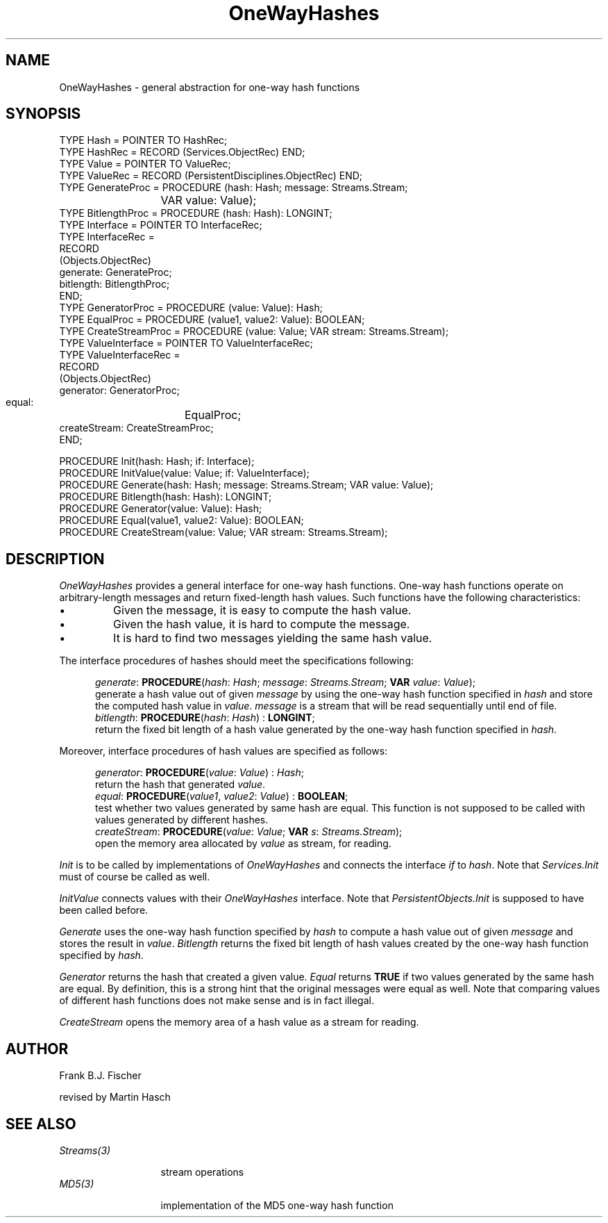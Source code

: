 .\" ---------------------------------------------------------------------------
.\" Ulm's Oberon System Documentation
.\" Copyright (C) 1989-1996 by University of Ulm, SAI, D-89069 Ulm, Germany
.\" ---------------------------------------------------------------------------
.\"    Permission is granted to make and distribute verbatim copies of this
.\" manual provided the copyright notice and this permission notice are
.\" preserved on all copies.
.\" 
.\"    Permission is granted to copy and distribute modified versions of
.\" this manual under the conditions for verbatim copying, provided also
.\" that the sections entitled "GNU General Public License" and "Protect
.\" Your Freedom--Fight `Look And Feel'" are included exactly as in the
.\" original, and provided that the entire resulting derived work is
.\" distributed under the terms of a permission notice identical to this
.\" one.
.\" 
.\"    Permission is granted to copy and distribute translations of this
.\" manual into another language, under the above conditions for modified
.\" versions, except that the sections entitled "GNU General Public
.\" License" and "Protect Your Freedom--Fight `Look And Feel'", and this
.\" permission notice, may be included in translations approved by the Free
.\" Software Foundation instead of in the original English.
.\" ---------------------------------------------------------------------------
.de Pg
.nf
.ie t \{\
.	sp 0.3v
.	ps 9
.	ft CW
.\}
.el .sp 1v
..
.de Pe
.ie t \{\
.	ps
.	ft P
.	sp 0.3v
.\}
.el .sp 1v
.fi
..
'\"----------------------------------------------------------------------------
.de Tb
.br
.nr Tw \w'\\$1MMM'
.in +\\n(Twu
..
.de Te
.in -\\n(Twu
..
.de Tp
.br
.ne 2v
.in -\\n(Twu
\fI\\$1\fP
.br
.in +\\n(Twu
.sp -1
..
'\"----------------------------------------------------------------------------
'\" Is [prefix]
'\" Ic capability
'\" If procname params [rtype]
'\" Ef
'\"----------------------------------------------------------------------------
.de Is
.br
.ie \\n(.$=1 .ds iS \\$1
.el .ds iS "
.nr I1 5
.nr I2 5
.in +\\n(I1
..
.de Ic
.sp .3
.in -\\n(I1
.nr I1 5
.nr I2 2
.in +\\n(I1
.ti -\\n(I1
If
\.I \\$1
\.B IN
\.IR caps :
.br
..
.de If
.ne 3v
.sp 0.3
.ti -\\n(I2
.ie \\n(.$=3 \fI\\$1\fP: \fBPROCEDURE\fP(\\*(iS\\$2) : \\$3;
.el \fI\\$1\fP: \fBPROCEDURE\fP(\\*(iS\\$2);
.br
..
.de Ef
.in -\\n(I1
.sp 0.3
..
'\"----------------------------------------------------------------------------
'\"	Strings - made in Ulm (tm 8/87)
'\"
'\"				troff or new nroff
'ds A \(:A
'ds O \(:O
'ds U \(:U
'ds a \(:a
'ds o \(:o
'ds u \(:u
'ds s \(ss
'\"
'\"     international character support
.ds ' \h'\w'e'u*4/10'\z\(aa\h'-\w'e'u*4/10'
.ds ` \h'\w'e'u*4/10'\z\(ga\h'-\w'e'u*4/10'
.ds : \v'-0.6m'\h'(1u-(\\n(.fu%2u))*0.13m+0.06m'\z.\h'0.2m'\z.\h'-((1u-(\\n(.fu%2u))*0.13m+0.26m)'\v'0.6m'
.ds ^ \\k:\h'-\\n(.fu+1u/2u*2u+\\n(.fu-1u*0.13m+0.06m'\z^\h'|\\n:u'
.ds ~ \\k:\h'-\\n(.fu+1u/2u*2u+\\n(.fu-1u*0.13m+0.06m'\z~\h'|\\n:u'
.ds C \\k:\\h'+\\w'e'u/4u'\\v'-0.6m'\\s6v\\s0\\v'0.6m'\\h'|\\n:u'
.ds v \\k:\(ah\\h'|\\n:u'
.ds , \\k:\\h'\\w'c'u*0.4u'\\z,\\h'|\\n:u'
'\"----------------------------------------------------------------------------
.ie t .ds St "\v'.3m'\s+2*\s-2\v'-.3m'
.el .ds St *
.de cC
.IP "\fB\\$1\fP"
..
'\"----------------------------------------------------------------------------
.de Op
.TP
.SM
.ie \\n(.$=2 .BI (+|\-)\\$1 " \\$2"
.el .B (+|\-)\\$1
..
.de Mo
.TP
.SM
.BI \\$1 " \\$2"
..
'\"----------------------------------------------------------------------------
.TH OneWayHashes 3 "Last change: 4 April 1998" "Release 0.5" "Ulm's Oberon System"
.SH NAME
OneWayHashes \- general abstraction for one-way hash functions
.SH SYNOPSIS
.Pg
TYPE Hash = POINTER TO HashRec;
TYPE HashRec = RECORD (Services.ObjectRec) END;
TYPE Value = POINTER TO ValueRec;
TYPE ValueRec = RECORD (PersistentDisciplines.ObjectRec) END;
.sp 0.3
TYPE GenerateProc = PROCEDURE (hash: Hash; message: Streams.Stream;
			       VAR value: Value);
TYPE BitlengthProc = PROCEDURE (hash: Hash): LONGINT;
TYPE Interface = POINTER TO InterfaceRec;
TYPE InterfaceRec =
   RECORD
      (Objects.ObjectRec)
      generate:  GenerateProc;
      bitlength: BitlengthProc;
   END;
TYPE GeneratorProc = PROCEDURE (value: Value): Hash;
TYPE EqualProc = PROCEDURE (value1, value2: Value): BOOLEAN;
TYPE CreateStreamProc = PROCEDURE (value: Value; VAR stream: Streams.Stream);
TYPE ValueInterface = POINTER TO ValueInterfaceRec;
TYPE ValueInterfaceRec =
   RECORD
      (Objects.ObjectRec)
      generator:    GeneratorProc;
      equal:	    EqualProc;
      createStream: CreateStreamProc;
   END;
.sp 0.7
PROCEDURE Init(hash: Hash; if: Interface);
PROCEDURE InitValue(value: Value; if: ValueInterface);
.sp 0.3
PROCEDURE Generate(hash: Hash; message: Streams.Stream; VAR value: Value);
PROCEDURE Bitlength(hash: Hash): LONGINT;
.sp 0.3
PROCEDURE Generator(value: Value): Hash;
PROCEDURE Equal(value1, value2: Value): BOOLEAN;
PROCEDURE CreateStream(value: Value; VAR stream: Streams.Stream);
.Pe
.SH DESCRIPTION
.I OneWayHashes
provides a general interface for one-way hash functions. One-way hash functions
operate on arbitrary-length messages and return fixed-length hash values. Such
functions have the following characteristics:
.IP \(bu
Given the message, it is easy to compute the hash value.
.IP \(bu
Given the hash value, it is hard to compute the message.
.IP \(bu
It is hard to find two messages yielding the same hash value.
.LP
The interface procedures of hashes should meet the specifications following:
.LP
.Is
.If generate "\fIhash\fP: \fIHash\fP; \fImessage\fP: \fIStreams.Stream\fP; \fBVAR\fP \fIvalue\fP: \fIValue\fP
generate a hash value out of given \fImessage\fP by using the one-way hash
function specified in \fIhash\fP and store the computed hash value in 
\fIvalue\fP. \fImessage\fP is a stream that will be read sequentially until
end of file.
.If bitlength "\fIhash\fP: \fIHash\fP" "\fBLONGINT\fP"
return the fixed bit length of a hash value generated by the one-way hash
function specified in \fIhash\fP.
.Ef
.LP
Moreover, interface procedures of hash values are specified as follows:
.LP
.Is
.If generator "\fIvalue\fP: \fIValue\fP" "\fIHash\fP"
return the hash that generated \fIvalue\fP.
.If equal "\fIvalue1\fP, \fIvalue2\fP: \fIValue\fP" "\fBBOOLEAN\fP"
test whether two values generated by same hash are equal.
This function is not supposed to be called with values generated by
different hashes.
.If createStream "\fIvalue\fP: \fIValue\fP; \fBVAR\fP \fIs\fP: \fIStreams.Stream\fP
open the memory area allocated by \fIvalue\fP as stream, for reading.
.Ef
.LP
.I Init 
is to be called by implementations of \fIOneWayHashes\fP and connects the
interface \fIif\fP to \fIhash\fP.
Note that \fIServices.Init\fP must of course be called as well.
.LP
.I InitValue
connects values with their \fIOneWayHashes\fP interface.
Note that
.I PersistentObjects.Init
is supposed to have been called before.
.LP
.I Generate
uses the one-way hash function specified by \fIhash\fP to compute a hash value
out of given \fImessage\fP and stores the result in \fIvalue\fP. \fIBitlength\fP
returns the fixed bit length of hash values created by the one-way hash function
specified by \fIhash\fP.
.LP
.I Generator
returns the hash that created a given value.
.I Equal
returns
.B TRUE
if two values generated by the same hash are equal.
By definition, this is a strong hint that the original messages
were equal as well.
Note that comparing values of different hash functions does not
make sense and is in fact illegal.
.LP
.I CreateStream
opens the memory area of a hash value as a stream for reading.
.SH AUTHOR
Frank B.J. Fischer
.LP
revised by Martin Hasch
.SH "SEE ALSO"
.Tb Streams(3)
.Tp Streams(3)
stream operations
.Tp MD5(3)
implementation of the MD5 one-way hash function
.Te
.\" ---------------------------------------------------------------------------
.\" $Id: OneWayHashes.3,v 1.6 1998/04/04 21:09:53 martin Exp $
.\" ---------------------------------------------------------------------------
.\" $Log: OneWayHashes.3,v $
.\" Revision 1.6  1998/04/04  21:09:53  martin
.\" author section updated
.\"
.\" Revision 1.5  1998/04/04  20:29:40  martin
.\" major revision: values are now objects of their own right,
.\" ExtractValue renamed CreateStream and made a method of value,
.\" Equal and Generator added
.\"
.\" Revision 1.4  1998/03/31  09:58:23  martin
.\" typos fixed
.\"
.\" Revision 1.3  1998/03/24  23:33:48  borchert
.\" module name fixed
.\"
.\" Revision 1.2  1997/04/02  16:13:31  borchert
.\" author added
.\"
.\" Revision 1.1  1997/04/02  16:00:28  borchert
.\" Initial revision
.\"
.\" ---------------------------------------------------------------------------
